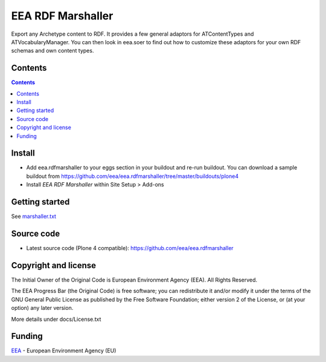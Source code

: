 ==================
EEA RDF Marshaller
==================
.. image:: https://ci.eionet.europa.eu/buildStatus/icon?job=eea/eea.rdfmarshaller/develop
  :target: https://ci.eionet.europa.eu/job/eea/job/eea.rdfmarshaller/job/develop/display/redirect
  :alt: develop
.. image:: https://ci.eionet.europa.eu/buildStatus/icon?job=eea/eea.rdfmarshaller/master
  :target: https://ci.eionet.europa.eu/job/eea/job/eea.rdfmarshaller/job/master/display/redirect
  :alt: master

Export any Archetype content to RDF.
It provides a few general adaptors for ATContentTypes and ATVocabularyManager.
You can then look in eea.soer to find out how to customize these adaptors
for your own RDF schemas and own content types.

Contents
========

.. contents::

Install
=======

- Add eea.rdfmarshaller to your eggs section in your buildout and re-run buildout.
  You can download a sample buildout from
  https://github.com/eea/eea.rdfmarshaller/tree/master/buildouts/plone4
- Install *EEA RDF Marshaller* within Site Setup > Add-ons

Getting started
===============

See `marshaller.txt <https://github.com/eea/eea.rdfmarshaller/blob/master/eea/rdfmarshaller/marshall.txt>`_

Source code
===========

- Latest source code (Plone 4 compatible):
  https://github.com/eea/eea.rdfmarshaller


Copyright and license
=====================
The Initial Owner of the Original Code is European Environment Agency (EEA).
All Rights Reserved.

The EEA Progress Bar (the Original Code) is free software;
you can redistribute it and/or modify it under the terms of the GNU
General Public License as published by the Free Software Foundation;
either version 2 of the License, or (at your option) any later
version.

More details under docs/License.txt


Funding
=======

EEA_ - European Environment Agency (EU)

.. _EEA: https://www.eea.europa.eu/
